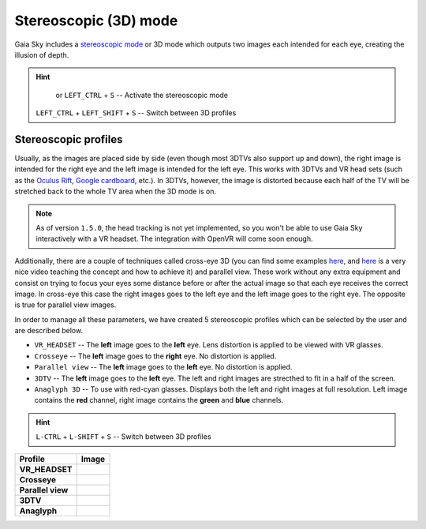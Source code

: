 Stereoscopic (3D) mode
**********************

Gaia Sky includes a `stereoscopic
mode <http://en.wikipedia.org/wiki/Stereoscopy>`__ or 3D mode which
outputs two images each intended for each eye, creating the illusion of
depth.

.. hint:: 
		  |3d-icon| or ``LEFT_CTRL`` + ``S`` -- Activate the stereoscopic mode

          ``LEFT_CTRL`` + ``LEFT_SHIFT`` + ``S`` -- Switch between 3D profiles

Stereoscopic profiles
=====================

Usually, as the images are placed side by side (even though most 3DTVs
also support up and down), the right image is intended for the right eye
and the left image is intended for the left eye. This works with 3DTVs
and VR head sets (such as the `Oculus Rift <https://www.oculus.com/>`__,
`Google cardboard <https://www.google.com/get/cardboard/>`__, etc.). In
3DTVs, however, the image is distorted because each half of the TV will
be stretched back to the whole TV area when the 3D mode is on.

.. note:: As of version ``1.5.0``, the head tracking is not yet implemented, so you won't be able to use Gaia Sky interactively with a VR headset. The integration with OpenVR will come soon enough.

Additionally, there are a couple of techniques called cross-eye 3D (you can find
some examples
`here <http://digital-photography-school.com/9-crazy-cross-eye-3d-photography-images-and-how-to-make-them/>`__,
and `here <https://www.youtube.com/watch?v=zBa-bCxsZDk>`__ is a very
nice video teaching the concept and how to achieve it) and parallel view. These work
without any extra equipment and consist on trying to focus your eyes
some distance before or after the actual image so that each eye receives the
correct image. In cross-eye this case the right images goes to the left eye and
the left image goes to the right eye. The opposite is true for parallel view images.

In order to manage all these parameters, we have created 5 stereoscopic
profiles which can be selected by the user and are described below.

-  ``VR_HEADSET`` -- The **left** image goes to the **left** eye. Lens distortion is applied to be viewed with VR glasses.
-  ``Crosseye`` -- The **left** image goes to the **right** eye. No distortion is applied.
-  ``Parallel view`` -- The **left** image goes to the **left** eye. No distortion is applied.
-  ``3DTV`` -- The **left** image goes to the **left** eye. The left and right images are strecthed to fit in a half of the screen.
-  ``Anaglyph 3D`` -- To use with red-cyan glasses. Displays both the left and right images at full resolution. Left image contains the **red** channel, right image contains the **green** and **blue** channels.

.. hint:: ``L-CTRL`` + ``L-SHIFT`` + ``S`` -- Switch between 3D profiles

+-------------------+----------+
| Profile           | Image    |
+===================+==========+
| **VR_HEADSET**    | |VR|     |
+-------------------+----------+
| **Crosseye**      | |XEYE|   |
+-------------------+----------+
| **Parallel view** | |PARA|   |
+-------------------+----------+
| **3DTV**          | |3DTV|   |
+-------------------+----------+
| **Anaglyph**      | |ANAG|   |
+-------------------+----------+

.. |VR| image:: img/3d/3d-vr.jpg
          :width: 100%
.. |XEYE| image:: img/3d/3d-crosseye.jpg
          :width: 100%
.. |PARA| image:: img/3d/3d-parallelview.jpg
	  :width: 100%
.. |3DTV| image:: img/3d/3d-3dtv.jpg
          :width: 100%
.. |ANAG| image:: img/3d/3d-anaglyph.jpg
          :width: 100%
          
.. |3d-icon| image:: img/ui/3d-icon.png
